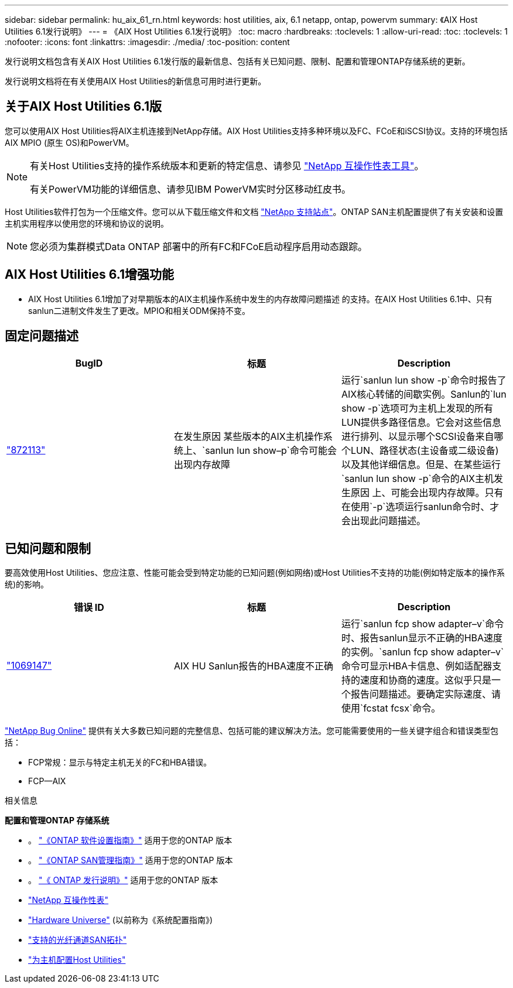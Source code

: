 ---
sidebar: sidebar 
permalink: hu_aix_61_rn.html 
keywords: host utilities, aix, 6.1 netapp, ontap, powervm 
summary: 《AIX Host Utilities 6.1发行说明》 
---
= 《AIX Host Utilities 6.1发行说明》
:toc: macro
:hardbreaks:
:toclevels: 1
:allow-uri-read: 
:toc: 
:toclevels: 1
:nofooter: 
:icons: font
:linkattrs: 
:imagesdir: ./media/
:toc-position: content


[role="lead"]
发行说明文档包含有关AIX Host Utilities 6.1发行版的最新信息、包括有关已知问题、限制、配置和管理ONTAP存储系统的更新。

发行说明文档将在有关使用AIX Host Utilities的新信息可用时进行更新。



== 关于AIX Host Utilities 6.1版

您可以使用AIX Host Utilities将AIX主机连接到NetApp存储。AIX Host Utilities支持多种环境以及FC、FCoE和iSCSI协议。支持的环境包括AIX MPIO (原生 OS)和PowerVM。

[NOTE]
====
有关Host Utilities支持的操作系统版本和更新的特定信息、请参见 link:https://mysupport.netapp.com/matrix/imt.jsp?components=85803;&solution=1&isHWU&src=IMT["NetApp 互操作性表工具"^]。

有关PowerVM功能的详细信息、请参见IBM PowerVM实时分区移动红皮书。

====
Host Utilities软件打包为一个压缩文件。您可以从下载压缩文件和文档 link:https://mysupport.netapp.com/site/["NetApp 支持站点"^]。ONTAP SAN主机配置提供了有关安装和设置主机实用程序以使用您的环境和协议的说明。


NOTE: 您必须为集群模式Data ONTAP 部署中的所有FC和FCoE启动程序启用动态跟踪。



== AIX Host Utilities 6.1增强功能

* AIX Host Utilities 6.1增加了对早期版本的AIX主机操作系统中发生的内存故障问题描述 的支持。在AIX Host Utilities 6.1中、只有sanlun二进制文件发生了更改。MPIO和相关ODM保持不变。




== 固定问题描述

[cols="3"]
|===
| BugID | 标题 | Description 


| link:https://mysupport.netapp.com/site/bugs-online/product/HOSTUTILITIES/BURT/872113["872113"^] | 在发生原因 某些版本的AIX主机操作系统上、`sanlun lun show–p`命令可能会出现内存故障 | 运行`sanlun lun show -p`命令时报告了AIX核心转储的间歇实例。Sanlun的`lun show -p`选项可为主机上发现的所有LUN提供多路径信息。它会对这些信息进行排列、以显示哪个SCSI设备来自哪个LUN、路径状态(主设备或二级设备)以及其他详细信息。但是、在某些运行`sanlun lun show -p`命令的AIX主机发生原因 上、可能会出现内存故障。只有在使用`-p`选项运行sanlun命令时、才会出现此问题描述。 
|===


== 已知问题和限制

要高效使用Host Utilities、您应注意、性能可能会受到特定功能的已知问题(例如网络)或Host Utilities不支持的功能(例如特定版本的操作系统)的影响。

[cols="3"]
|===
| 错误 ID | 标题 | Description 


| link:https://mysupport.netapp.com/site/bugs-online/product/HOSTUTILITIES/BURT/1069147["1069147"^] | AIX HU Sanlun报告的HBA速度不正确 | 运行`sanlun fcp show adapter–v`命令时、报告sanlun显示不正确的HBA速度的实例。`sanlun fcp show adapter–v`命令可显示HBA卡信息、例如适配器支持的速度和协商的速度。这似乎只是一个报告问题描述。要确定实际速度、请使用`fcstat fcsx`命令。 
|===
link:https://mysupport.netapp.com/site/["NetApp Bug Online"] 提供有关大多数已知问题的完整信息、包括可能的建议解决方法。您可能需要使用的一些关键字组合和错误类型包括：

* FCP常规：显示与特定主机无关的FC和HBA错误。
* FCP—AIX


.相关信息
*配置和管理ONTAP 存储系统*

* 。 link:https://docs.netapp.com/us-en/ontap/setup-upgrade/index.html["《ONTAP 软件设置指南》"^] 适用于您的ONTAP 版本
* 。 link:https://docs.netapp.com/us-en/ontap/san-management/index.html["《ONTAP SAN管理指南》"^] 适用于您的ONTAP 版本
* 。 link:https://library.netapp.com/ecm/ecm_download_file/ECMLP2492508["《 ONTAP 发行说明》"^] 适用于您的ONTAP 版本
* link:https://imt.netapp.com/matrix/#welcome["NetApp 互操作性表"^]
* link:https://hwu.netapp.com/["Hardware Universe"^] (以前称为《系统配置指南》)
* link:https://docs.netapp.com/us-en/ontap-sanhost/index.html["支持的光纤通道SAN拓扑"^]
* link:https://mysupport.netapp.com/documentation/productlibrary/index.html?productID=61343["为主机配置Host Utilities"^]

